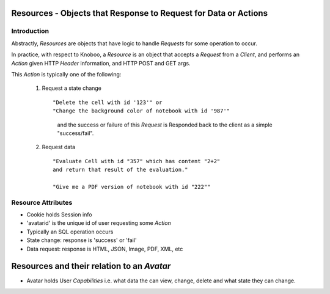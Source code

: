 Resources - Objects that Response to Request for Data or Actions
================================================================


Introduction
------------

Abstractly, `Resources` are objects that have logic to
handle `Requests` for some operation to occur.

In practice, with respect to Knoboo, a `Resource` is
an object that accepts a `Request` from a `Client`, and
performs an `Action` given HTTP `Header` information,
and HTTP POST and GET args.

This `Action` is typically one of the following:

    1) Request a state change ::

       "Delete the cell with id '123'" or 
       "Change the background color of notebook with id '987'"
        and the success or failure of this `Request` is 
        Responded back to the client as a simple "success/fail".

    2) Request data ::

        "Evaluate Cell with id "357" which has content "2+2"
        and return that result of the evaluation."

        "Give me a PDF version of notebook with id "222""


Resource Attributes
-------------------


- Cookie holds Session info
- 'avatarid' is the unique id of user requesting some `Action`
- Typically an SQL operation occurs
- State change: response is 'success' or 'fail'
- Data request: response is HTML, JSON, Image, PDF, XML, etc


Resources and their relation to an `Avatar`
===========================================

- Avatar holds User `Capabilities` i.e. what data
  the can view, change, delete and what state they can change.
